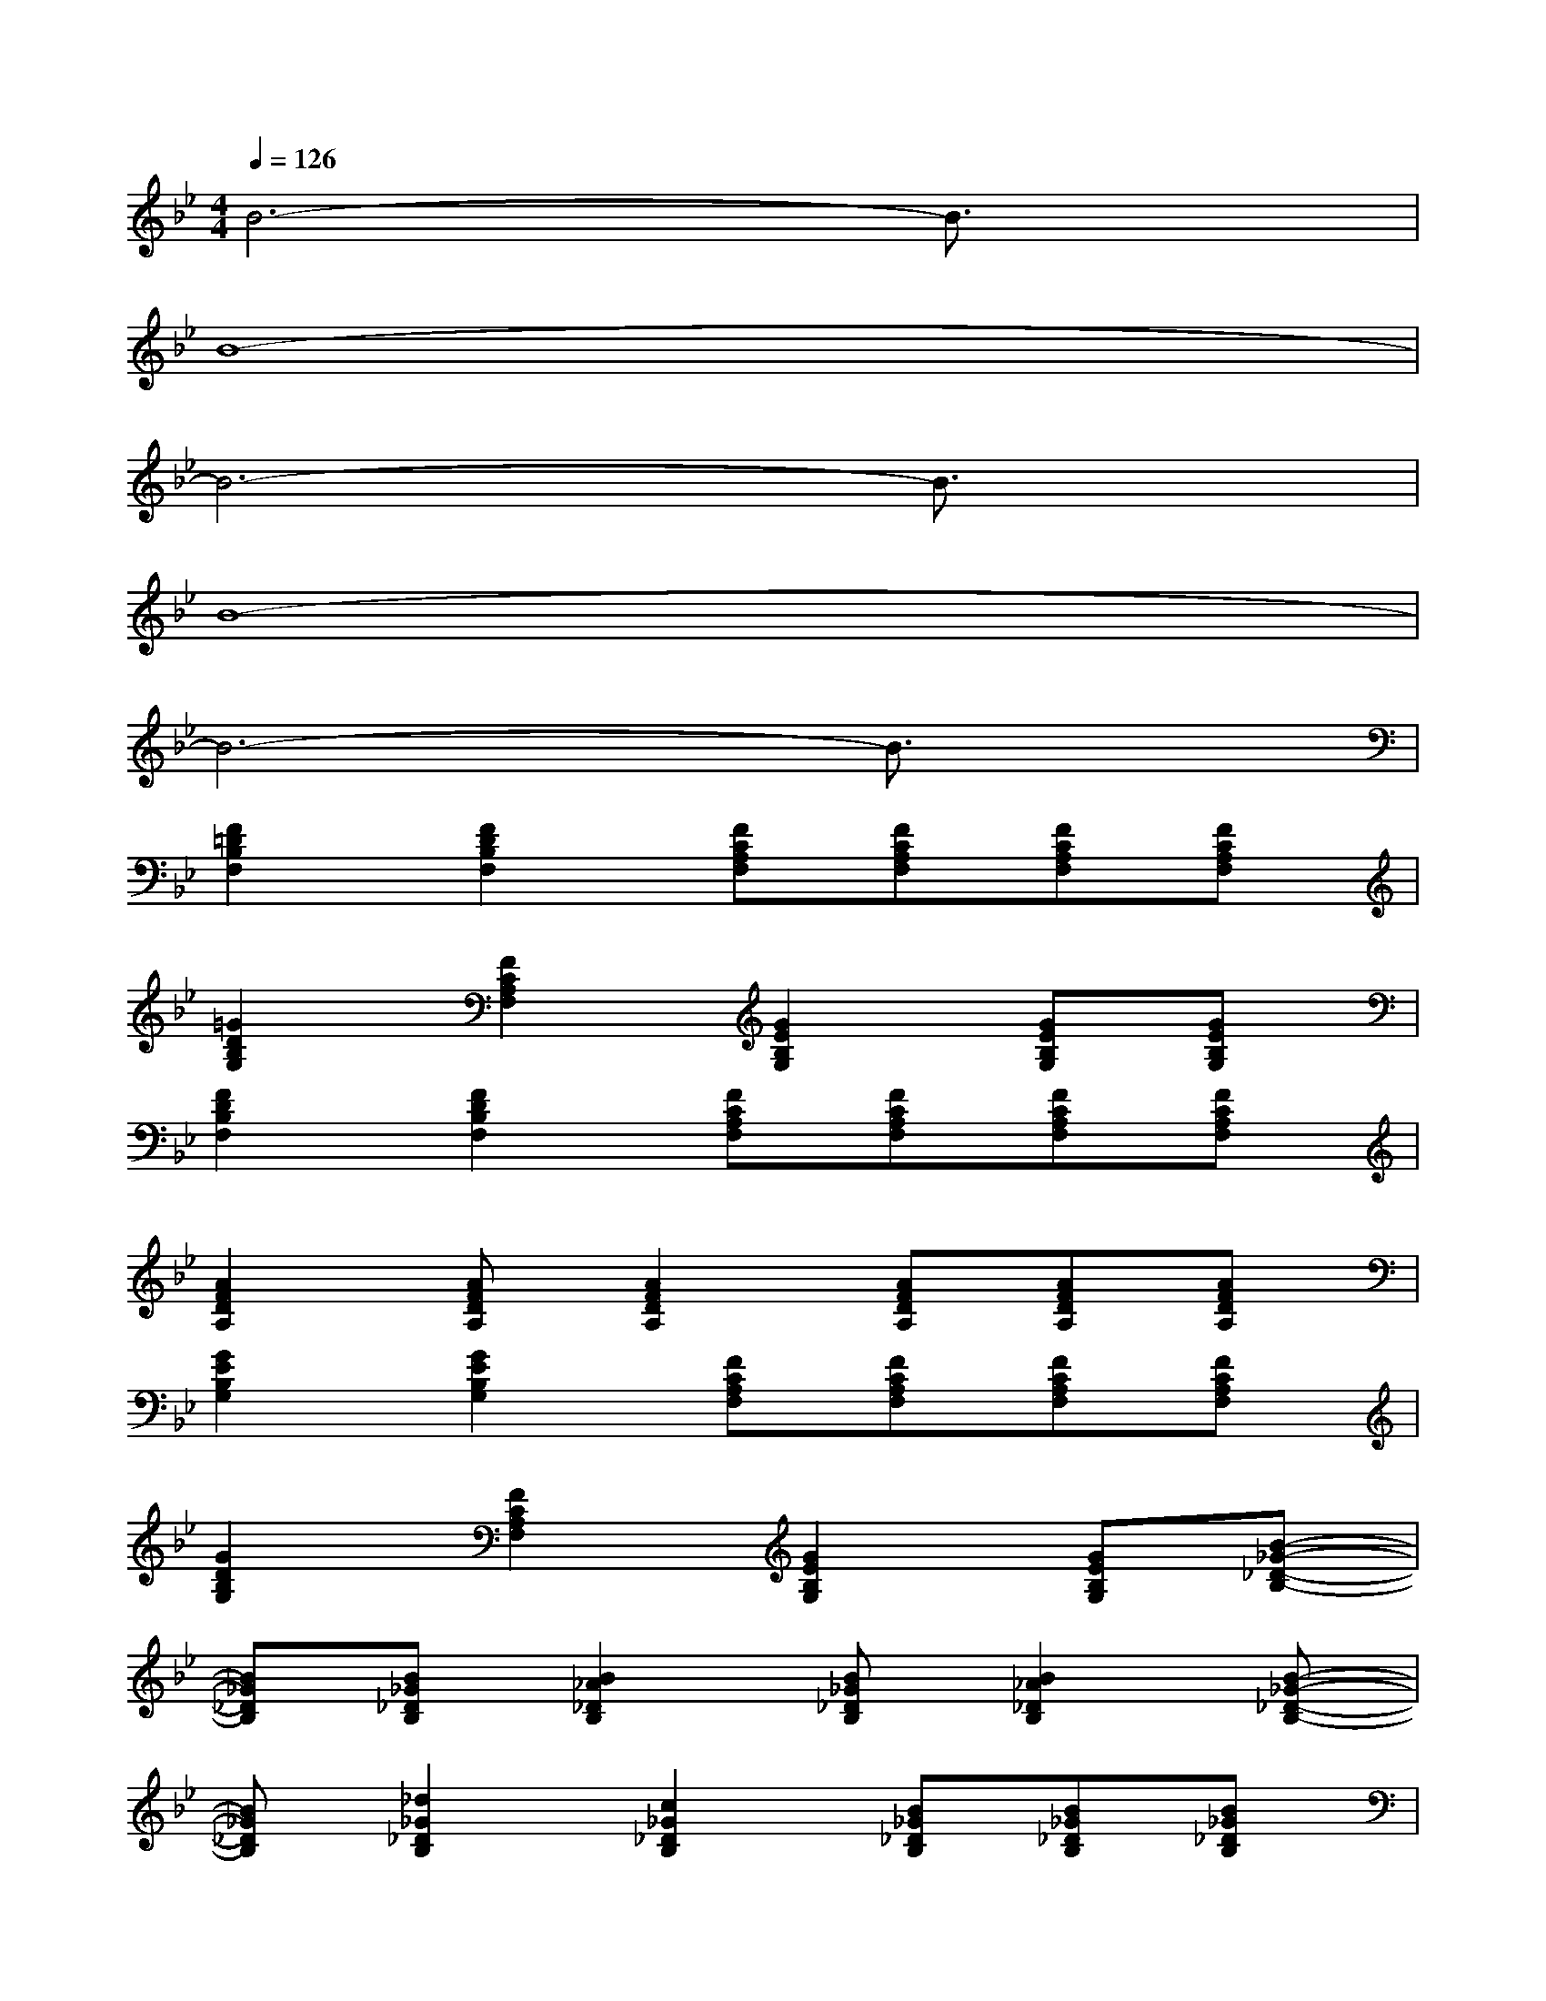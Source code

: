 X:1
T:
M:4/4
L:1/8
Q:1/4=126
K:Bb%2flats
V:1
B6-B3/2x/2|
B8-|
B6-B3/2x/2|
B8-|
B6-B3/2x/2|
[F2=D2B,2F,2][F2D2B,2F,2][FCA,F,][FCA,F,][FCA,F,][FCA,F,]|
[=G2D2B,2G,2][F2C2A,2F,2][G2E2B,2G,2][GEB,G,][GEB,G,]|
[F2D2B,2F,2][F2D2B,2F,2][FCA,F,][FCA,F,][FCA,F,][FCA,F,]|
[A2F2D2A,2][AFDA,][A2F2D2A,2][AFDA,][AFDA,][AFDA,]|
[G2E2B,2G,2][G2E2B,2G,2][FCA,F,][FCA,F,][FCA,F,][FCA,F,]|
[G2D2B,2G,2][F2C2A,2F,2][G2E2B,2G,2][GEB,G,][B-_G-_D-B,-]|
[B_G_DB,][B_G_DB,][B2_A2_D2B,2][B_G_DB,][B2_A2_D2B,2][B-_G-_D-B,-]|
[B_G_DB,][_d2_G2_D2B,2][c2_G2_D2B,2][B_G_DB,][B_G_DB,][B_G_DB,]|
[F-=D-B,-F,-][F-D_D-B,F,][F-=D-_DB,-F,-][F=DB,F,][c-=A-FCA,F,][c-A-FCA,F,][cAFCA,F,][cAFCA,F,]|
[B=G-D-B,-G,-][B-GDB,G,][BF-C-A,-F,-][FCA,F,][G2-E2B,2G,2][GEB,G,][B-_G-_D-B,-E,-]|
[B2-_G2-_D2B,2E,2][B-_G-_DB,E,][B2-_G2-_D2B,2E,2][B-_G-_DB,E,][B-_G-_DB,E,][B/2-_G/2-_D/2B,/2E,/2][B/2-_G/2-_D/2B,/2E,/2]